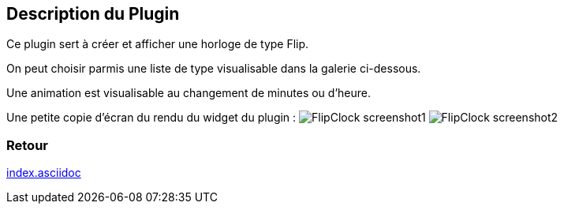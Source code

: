 :imagesdir: ../images
:icons:

== Description du Plugin

Ce plugin sert à créer et afficher une horloge de type Flip.

On peut choisir parmis une liste de type visualisable dans la galerie ci-dessous.

Une animation est visualisable au changement de minutes ou d'heure.

Une petite copie d'écran du rendu du widget du plugin :
image:FlipClock_screenshot1.png[]
image:FlipClock_screenshot2.png[]

=== Retour
link:index.asciidoc[]

